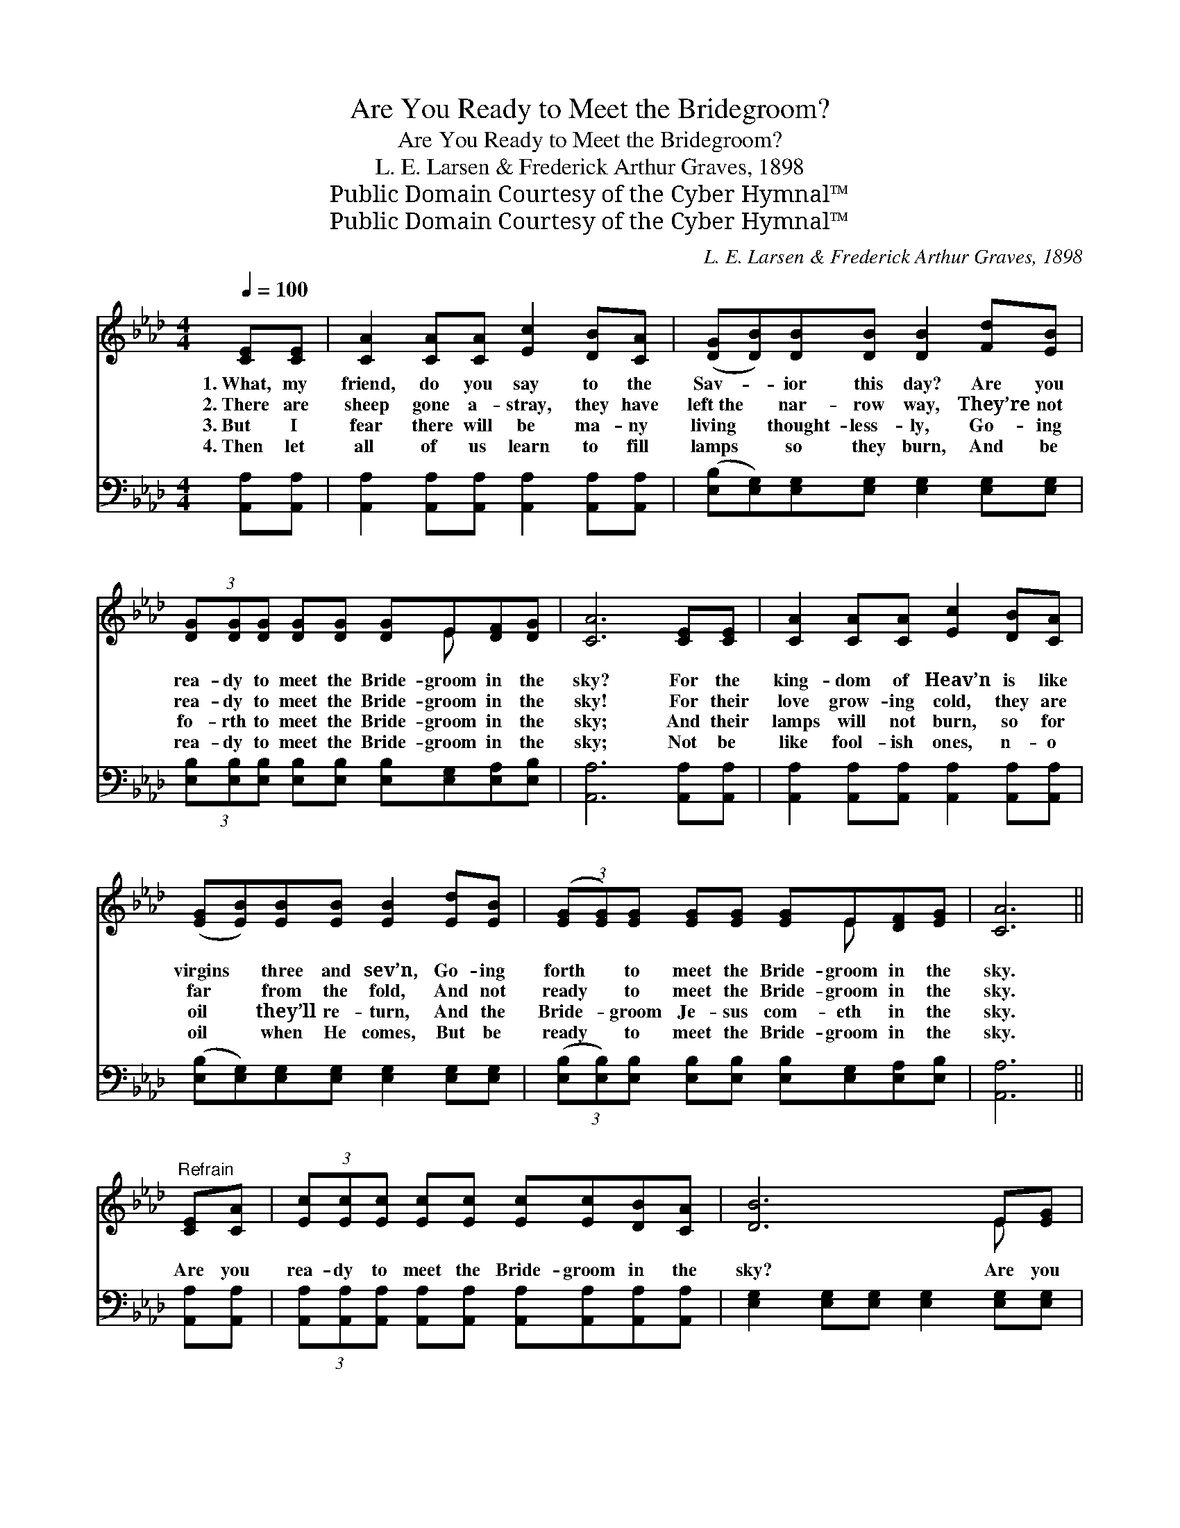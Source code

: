 X:1
T:Are You Ready to Meet the Bridegroom?
T:Are You Ready to Meet the Bridegroom?
T:L. E. Larsen & Frederick Arthur Graves, 1898
T:Public Domain Courtesy of the Cyber Hymnal™
T:Public Domain Courtesy of the Cyber Hymnal™
C:L. E. Larsen & Frederick Arthur Graves, 1898
Z:Public Domain
Z:Courtesy of the Cyber Hymnal™
%%score ( 1 2 ) ( 3 4 )
L:1/8
Q:1/4=100
M:4/4
K:Ab
V:1 treble 
V:2 treble 
V:3 bass 
V:4 bass 
V:1
 [CE][CE] | [CA]2 [CA][CA] [Ec]2 [DB][CA] | ([DG][DB])[DB][DB] [DB]2 [Fd][EB] | %3
w: 1.~What, my|friend, do you say to the|Sav- * ior this day? Are you|
w: 2.~There are|sheep gone a- stray, they have|left~the * nar- row way, They’re not|
w: 3.~But I|fear there will be ma- ny|living * thought- less- ly, Go- ing|
w: 4.~Then let|all of us learn to fill|lamps * so they burn, And be|
 (3[DG][DG][DG] [DG][DG] [DG]E[DF][DG] | [CA]6 [CE][CE] | [CA]2 [CA][CA] [Ec]2 [DB][CA] | %6
w: rea- dy to meet the Bride- groom in the|sky? For the|king- dom of Heav’n is like|
w: rea- dy to meet the Bride- groom in the|sky! For their|love grow- ing cold, they are|
w: fo- rth to meet the Bride- groom in the|sky; And their|lamps will not burn, so for|
w: rea- dy to meet the Bride- groom in the|sky; Not be|like fool- ish ones, n- o|
 ([EG][EB])[EB][EB] [EB]2 [Ed][EB] | (3([EG][EG])[EG] [EG][EG] [EG]E[DF][EG] | [CA]6 || %9
w: virgins * three and sev’n, Go- ing|forth * to meet the Bride- groom in the|sky.|
w: far * from the fold, And not|ready * to meet the Bride- groom in the|sky.|
w: oil * they’ll re- turn, And the|Bride- * groom Je- sus com- eth in the|sky.|
w: oil * when He comes, But be|ready * to meet the Bride- groom in the|sky.|
"^Refrain" [CE][CA] | (3[Ec][Ec][Ec] [Ec][Ec] [Ec][Ec][DB][CA] | [DB]6 E[EG] | %12
w: Are you|rea- dy to meet the Bride- groom in the|sky? Are you|
w: |||
w: |||
w: |||
 (3[EB][EB][EB] [EB][EB] [Ed][Ed][Ec][EB] | [Ec]6 (Ac) | [Ae]2 [Ae]2 (cB) A2 | %15
w: rea- dy to meet the Bride- groom in the|sky? The *|day is near * when|
w: |||
w: |||
w: |||
 [Af]2 [Af]2 (dc)[FB][FA] | (3[EG][EG][EG] [EG][EG] [EG]E[Ec][DB] | [CA]6 |] %18
w: He’ll ap- pear; * O be|rea- dy to meet the Bride- groom in the|sky.|
w: |||
w: |||
w: |||
V:2
 x2 | x8 | x8 | x5 E x2 | x8 | x8 | x8 | x5 E x2 | x6 || x2 | x8 | x6 E x | x8 | x6 A2 | x4 A2 A2 | %15
 x4 F2 x2 | x5 E x2 | x6 |] %18
V:3
 [A,,A,][A,,A,] | [A,,A,]2 [A,,A,][A,,A,] [A,,A,]2 [A,,A,][A,,A,] | %2
w: ~ ~|~ ~ ~ ~ ~ ~|
 ([E,B,][E,G,])[E,G,][E,G,] [E,G,]2 [E,G,][E,G,] | %3
w: ~ * ~ ~ ~ ~ ~|
 (3[E,B,][E,B,][E,B,] [E,B,][E,B,] [E,B,][E,G,][E,A,][E,B,] | [A,,A,]6 [A,,A,][A,,A,] | %5
w: ~ ~ ~ ~ ~ ~ ~ ~ ~|~ ~ ~|
 [A,,A,]2 [A,,A,][A,,A,] [A,,A,]2 [A,,A,][A,,A,] | %6
w: ~ ~ ~ ~ ~ ~|
 ([E,B,][E,G,])[E,G,][E,G,] [E,G,]2 [E,G,][E,G,] | %7
w: ~ * ~ ~ ~ ~ ~|
 (3([E,B,][E,B,])[E,B,] [E,B,][E,B,] [E,B,][E,G,][E,A,][E,B,] | [A,,A,]6 || [A,,A,][A,,A,] | %10
w: ~ * ~ ~ ~ ~ ~ ~ ~|~|~ ~|
 (3[A,,A,][A,,A,][A,,A,] [A,,A,][A,,A,] [A,,A,][A,,A,][A,,A,][A,,A,] | %11
w: ~ ~ ~ ~ ~ ~ ~ ~ ~|
 [E,G,]2 [E,G,][E,G,] [E,G,]2 [E,G,][E,G,] | (3[E,G,][E,G,][E,G,] [E,G,][E,G,] [E,B,][E,B,] z2 | %13
w: ~ ~ ~ ~ ~ ~|~ ~ ~ ~ ~ ~ ~|
 [A,,A,][A,,A,][C,A,][E,A,] A,2 (CE) | [A,C]2 [A,C]2 (EC) [A,C]2 | %15
w: Bride- groom in the sky? * *||
 [D,D]2 [D,D]2 [D,D]2 [D,D][D,D] | (3[E,B,][E,B,][E,B,] [E,B,][E,B,] [E,B,][E,B,][E,A,][E,G,] | %17
w: ||
 [A,,A,]6 |] %18
w: |
V:4
 x2 | x8 | x8 | x8 | x8 | x8 | x8 | x8 | x6 || x2 | x8 | x8 | x8 | x4 A,2 A,,2 | x4 A,2 x2 | x8 | %16
 x8 | x6 |] %18

